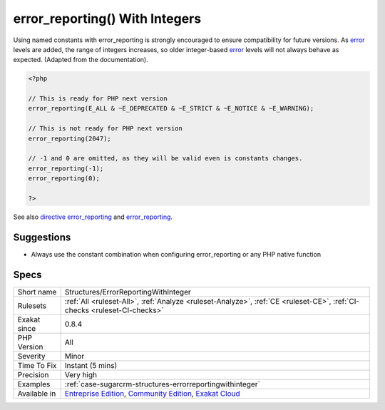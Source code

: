 .. _structures-errorreportingwithinteger:

.. _error\_reporting()-with-integers:

error_reporting() With Integers
+++++++++++++++++++++++++++++++

.. meta::
	:description:
		error_reporting() With Integers: Using named constants with error_reporting is strongly encouraged to ensure compatibility for future versions.
	:twitter:card: summary_large_image
	:twitter:site: @exakat
	:twitter:title: error_reporting() With Integers
	:twitter:description: error_reporting() With Integers: Using named constants with error_reporting is strongly encouraged to ensure compatibility for future versions
	:twitter:creator: @exakat
	:twitter:image:src: https://www.exakat.io/wp-content/uploads/2020/06/logo-exakat.png
	:og:image: https://www.exakat.io/wp-content/uploads/2020/06/logo-exakat.png
	:og:title: error_reporting() With Integers
	:og:type: article
	:og:description: Using named constants with error_reporting is strongly encouraged to ensure compatibility for future versions
	:og:url: https://php-tips.readthedocs.io/en/latest/tips/Structures/ErrorReportingWithInteger.html
	:og:locale: en
Using named constants with error_reporting is strongly encouraged to ensure compatibility for future versions. As `error <https://www.php.net/error>`_ levels are added, the range of integers increases, so older integer-based `error <https://www.php.net/error>`_ levels will not always behave as expected. (Adapted from the documentation).

.. code-block:: php
   
   <?php
   
   // This is ready for PHP next version
   error_reporting(E_ALL & ~E_DEPRECATED & ~E_STRICT & ~E_NOTICE & ~E_WARNING);
   
   // This is not ready for PHP next version
   error_reporting(2047);
   
   // -1 and 0 are omitted, as they will be valid even is constants changes.
   error_reporting(-1);
   error_reporting(0);
   
   ?>

See also `directive error_reporting <https://www.php.net/manual/en/errorfunc.configuration.php#ini.error-reporting>`_ and `error_reporting <https://www.php.net/manual/en/function.error-reporting.php>`_.


Suggestions
___________

* Always use the constant combination when configuring error_reporting or any PHP native function




Specs
_____

+--------------+-----------------------------------------------------------------------------------------------------------------------------------------------------------------------------------------+
| Short name   | Structures/ErrorReportingWithInteger                                                                                                                                                    |
+--------------+-----------------------------------------------------------------------------------------------------------------------------------------------------------------------------------------+
| Rulesets     | :ref:`All <ruleset-All>`, :ref:`Analyze <ruleset-Analyze>`, :ref:`CE <ruleset-CE>`, :ref:`CI-checks <ruleset-CI-checks>`                                                                |
+--------------+-----------------------------------------------------------------------------------------------------------------------------------------------------------------------------------------+
| Exakat since | 0.8.4                                                                                                                                                                                   |
+--------------+-----------------------------------------------------------------------------------------------------------------------------------------------------------------------------------------+
| PHP Version  | All                                                                                                                                                                                     |
+--------------+-----------------------------------------------------------------------------------------------------------------------------------------------------------------------------------------+
| Severity     | Minor                                                                                                                                                                                   |
+--------------+-----------------------------------------------------------------------------------------------------------------------------------------------------------------------------------------+
| Time To Fix  | Instant (5 mins)                                                                                                                                                                        |
+--------------+-----------------------------------------------------------------------------------------------------------------------------------------------------------------------------------------+
| Precision    | Very high                                                                                                                                                                               |
+--------------+-----------------------------------------------------------------------------------------------------------------------------------------------------------------------------------------+
| Examples     | :ref:`case-sugarcrm-structures-errorreportingwithinteger`                                                                                                                               |
+--------------+-----------------------------------------------------------------------------------------------------------------------------------------------------------------------------------------+
| Available in | `Entreprise Edition <https://www.exakat.io/entreprise-edition>`_, `Community Edition <https://www.exakat.io/community-edition>`_, `Exakat Cloud <https://www.exakat.io/exakat-cloud/>`_ |
+--------------+-----------------------------------------------------------------------------------------------------------------------------------------------------------------------------------------+


